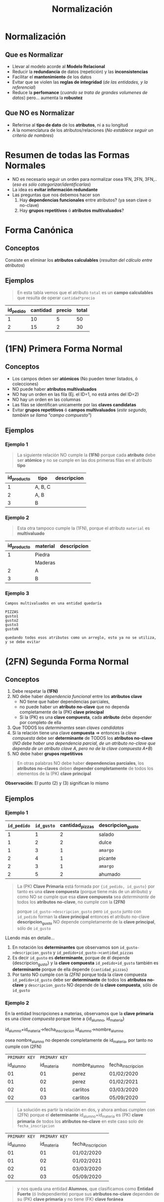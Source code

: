 #+TITLE: Normalización
#+STARTUP: inlineimages
* Normalización
** Que es Normalizar
  - Llevar al modelo acorde al *Modelo Relacional*
  - Reducir la *redundancia* de datos (repetición) y las *inconsistencias*
  - Facilitar el *mantenimiento* de los datos
  - Evitar que se violen las *reglas de integridad* (/de las entidades, y la referencial/)
  - Reduce la *perfomance* (/cuando se trata de grandes volumenes de datos/) pero... aumenta la *robustez*
** Que NO es Normalizar
   - Referirse al *tipo de dato* de los *atributos*, ni a su longitud
   - A la nomenclatura de los atributos/relaciones
     (/No establece seguir un criterio de nombres/)
* Resumen de todas las Formas Normales
  - NO es necesario seguir un orden para normalizar osea 1FN, 2FN, 3FN,..
    (/eso es sólo categorizar/identificarlas/)
  - La idea es *evitar información redundante*
  - Las preguntas que nos debemos hacer son
    1. Hay *dependencias funcionales* entre atributos? (ya sean clave o no-clave)
    2. Hay *grupos repetitivos* ó *atributos multivaluados*?

  #+BEGIN_SRC plantuml :exports results :file img/normalizacion-resumen.png
    @startuml
    title Normalización (1FN, 2FN, 3FN)

    note as 1FN
    ,**Canónica**
    ,* sin Atributos calculables

    ,**1FN**
    ,* sin Atributos multivaluados
    ,* sin Grupos repetitivos
    endnote

    note as 2FN
    ,**2FN**
    ,* 1fn
    ,* sin dependencia funcional/parcial
    entre atributos-clave

    "todos los atributos no-clave deben
    depender por completo de la PK"
    endnote

    note as 3FN
    ,**3FN**
    ,* 2fn
    ,* sin dependencia funcional/parcial
    entre atributos no-clave

    "los atributos no-clave que dependen
    de otros atributos no-clave se llevan
    a otra tabla"
    endnote

    note as N1
    ,**total** es un **atributo calculable**

    | precio   | cantidad | total        |
    | 2         |   5       | 5 * 2 = 10    |
    | 5         |   5       | 5 * 5 = 25    |

    ---

    ,**domicilio** es **multivaluado**

    |= cod_cliente   | domicilio     |
    | 001             | thames 55 2ºC |
    | 002             | thames 255 9ºC |

    ---

    ,**telefono1,telefono2,telefono3** actúa como vector

    |= cod_cliente      | telefono1    | telefono2    | telefono3    |
    | 001               | 4732110       |   4732111     |   4732119     |
    | 002               | 4732110       |   4732121     |   3732110     |

    ---

    ,**grupo repetitivo**

    |= cod_alumno  | nom_alumno   | nom_materia |
    | 001           | carlos    | matematica |
    | 001           | carlos    | fisica 1 |
    | 001           | carlos    | fisica 2 |
    | 002           | samuel    | algebra |
    endnote


    note as N2
    ,**nombre_materia** NO depende completamente de {id_alumno, id_materia}

    |= id_alumno |= id_materia  |   nombre_alumno |   nombre_materia |
    | 001       | 01            | perez             |   matematica      |
    | 002       | 02            | perez             |   algebra      |
    | 002       | 03            | perez             |   fisica      |
    | 003       | 03            | pedro             |   fisica      |

    en notación de **determinantes**
    id_alumno + id_materia -> nombre_alumno + nombre_materia

    debería ser dividirse en
    id_alumno -> nombre_alumno + id_materia
    id_materia -> nombre_materia

    ---

    ,**nombre_cliente** depende de **id_cliente** y éste no pertenece a la PK

    |= id_pedido    | id_cliente   | fecha_pedido  | nombre_cliente    |
    | 0001          | 001           | 05/09/12      | perez             |
    | 0002          | 001           | 05/11/12      | perez             |

    en notación de **determinantes**
    id_pedido + id_cliente -> fecha_pedido + nombre_cliente

    debería separarse en
    id_pedido -> id_cliente + fecha_pedido
    id_cliente -> nombre_cliente
    endnote

    N1 -up-> 1FN
    N2 -up-> 2FN
    N2 -up-> 3FN
    @enduml
  #+END_SRC

  #+RESULTS:
  [[file:img/normalizacion-resumen.png]]

* Forma Canónica
** Conceptos
  Consiste en eliminar los *atributos calculables* (/resultan del cálculo entre atributos/)
** Ejemplos
   #+BEGIN_QUOTE
   En esta tabla vemos que el atributo ~total~ es un *campo calculables* que resulta de operar ~cantidad*precio~
  #+END_QUOTE

  #+NAME: relacion-pedidos
  |-----------+----------+--------+---------|
  | id_pedido | cantidad | precio | *total* |
  |-----------+----------+--------+---------|
  |         1 |       10 |      5 |      50 |
  |         2 |       15 |      2 |      30 |
  |-----------+----------+--------+---------|
* (1FN) Primera Forma Normal
** Conceptos
   - Los campos deben ser *atómicos* (No pueden tener listados, ó colecciones)
   - NO puede haber *atributos multivaluados*
   - NO hay un orden en las fila (Ej. el ID=1, no está antes del ID=2)
   - NO hay un orden en las columnas
   - Las filas se identifican unicamente por las *claves candidatas*
   - Evitar *grupos repetitivos* ó *campos multivaluados* (/este segundo, también se llama "campo compuesto"/)
** Ejemplos
*** Ejemplo 1
    #+BEGIN_QUOTE
    La siguiente relación NO cumple la *(1FN)* porque cada *atributo* debe ser *atómico*
    y no se cumple en las dos primeras filas en el atributo *tipo*
    #+END_QUOTE

    #+NAME: relacion-sin-normalizar
    |-------------+---------+-------------|
    | id_producto | *tipo*  | descripcion |
    |-------------+---------+-------------|
    |           1 | A, B, C |             |
    |-------------+---------+-------------|
    |           2 | A, B    |             |
    |-------------+---------+-------------|
    |           3 | B       |             |
    |-------------+---------+-------------|
*** Ejemplo 2
   #+BEGIN_QUOTE
   Esta otra tampoco cumple la (1FN), porque el atributo ~material~ es *multivaluado*
   #+END_QUOTE

   #+NAME: relacion-sin-normalizar
   |-------------+------------+-------------|
   | id_producto | *material* | descripcion |
   |-------------+------------+-------------|
   |           1 | Piedra     |             |
   |             | Maderas    |             |
   |-------------+------------+-------------|
   |           2 | A          |             |
   |-------------+------------+-------------|
   |           3 | B          |             |
   |-------------+------------+-------------|
*** Ejemplo 3
  #+BEGIN_EXAMPLE
  Campos multivaluados en una entidad quedaría 

  PIZZAS
  gusto1
  gusto2
  gusto3
  gustoN

  quedando todos esos atributos como un arreglo, esto ya no se utiliza, y se debe evitar
  #+END_EXAMPLE
* (2FN) Segunda Forma Normal
** Conceptos
   1. Debe respetar la *(1FN)*
   2. NO debe haber [[Dependencia Funcional][dependencia funcional]] entre los *atributos clave*
      - NO tiene que haber dependencias parciales,
      - no puede haber un *atributo no-clave* que no dependa completamente de la (PK) *clave principal*
      - Si la (PK) es una *clave compuesta*, cada *atributo* debe depender por completo de ella
   3. Que TODOS los [[Determinante][determinantes]] sean [[Clave Candidata][claves candidatas]]
   4. Si la relación tiene una clave *compuesta* => entonces la [[Clave Compuesta][clave compuesta]] debe ser *determinante* de TODOS los *atributos no-clave*
      (/NO debe haber una dependencia parcial, de un atributo no-clave que dependa de un atributo clave A, pero no de la clave compuesta A+B/)
   5. NO debe haber *grupos repetitivos*

  #+BEGIN_QUOTE
  En otras palabras NO debe haber *dependencias parciales*,
  los *atributos no-claves* deben *depender completamente* de todos los elementos de la (PK) *clave principal*
  #+END_QUOTE
  
   *Observación:*
   El punto (2) y (3) significan lo mismo
** Ejemplos
*** Ejemplo 1
    #+NAME: entidad-pedido-gusto
    |-------------+------------+-----------------+-------------------|
    | =id_pedido= | =id_gusto= | cantidad_pizzas | descripcion_gusto |
    |-------------+------------+-----------------+-------------------|
    |           1 |          1 |               2 | salado            |
    |           1 |          2 |               2 | dulce             |
    |           1 |          3 |               1 | ~amargo~          |
    |           2 |          4 |               1 | picante           |
    |           2 |          3 |               1 | ~amargo~          |
    |           2 |          5 |               2 | ahumado           |
    |-------------+------------+-----------------+-------------------|

    #+BEGIN_QUOTE
    La (PK) *Clave Primaria* está formada por ~{id_pedido, id_gusto}~
    por tanto es una *clave compuesta* (porque tiene más de un atributo)
    y como NO se cumple que esa *clave compuesta* sea [[Determinantes][determinante]]
    de todos los *atributos no-clave*, no cumple con la *(2FN)*

    porque ~id_gusto->descripcion_gusto~ 
    pero =id_gusto= junto con =id_pedido= forman la *clave principal*
    entonces el atributo no-clave *descripcion_gusto* NO depende
    completamente de la *clave principal*, sólo de =id_gusto=
    #+END_QUOTE
 
    LLendo más en detalle...
    1. En notación los *determinantes* que observamos son
       ~id_gusto->descripcion_gusto~ y ~id_pedido+id_gusto->cantidad_pizzas~
    2. Es decir =id_gusto= es *determinante*, porque de él depende {descripcion_gusto}
       y la *clave compuesta* =id_pedido+id_gusto= también es *determinante* 
       porque de ella depende ~{cantidad_pizzas}~
    3. Por tanto NO cumple con la [[(2FN) Segunda Forma Normal][(2FN)]] porque 
       toda la clave compuesta =id_pedido+id_gusto= debe ser *determinante*
       de todos los *atributos no-clave*
       y ~descripcion_gusto~ NO depende de la *clave compuesta*, sólo de =id_gusto=
*** Ejemplo 2
   En la entidad Inscripciones a materias, observamos que
   la *clave primaria* es una [[Clave Compuesta][clave compuesta]] porque tiene 
   a {id_alumno, id_materia}

   id_alumno+id_materia->fecha_inscripcion
   id_alumno->nombre_alumno
  
   osea nombre_alumno no depende completamente de id_materia,
   por tanto no cumple con (2FN) 

   #+NAME: entidad-inscripciones
   |---------------+---------------+---------------+-------------------|
   | =PRIMARY KEY= | =PRIMARY KEY= |               |                   |
   |     id_alumno |    id_materia | nombre_alumno | fecha_inscripcion |
   |---------------+---------------+---------------+-------------------|
   |            01 |            01 | perez         | 01/02/2020        |
   |            01 |            02 | perez         | 01/02/2021        |
   |            02 |            01 | carlitos      | 03/03/2020        |
   |            02 |            03 | carlitos      | 05/09/2020        |
   |---------------+---------------+---------------+-------------------|

   #+BEGIN_QUOTE
   La solución es partir la relación en dos, y ahora ambas cumplen con (2FN)
   porque el *determinante* id_alumno+id_materia es (PK) *clave primaria* de todos los *atributos no-clave*
   en este caso solo de ~fecha_inscripcion~
   #+END_QUOTE

   #+NAME: entidad-inscripciones
   |---------------+---------------+-------------------|
   | =PRIMARY KEY= | =PRIMARY KEY= |                   |
   |     id_alumno |    id_materia | fecha_inscripcion |
   |---------------+---------------+-------------------|
   |            01 |            01 | 01/02/2020        |
   |            01 |            02 | 01/02/2021        |
   |            02 |            01 | 03/03/2020        |
   |            02 |            03 | 05/09/2020        |
   |---------------+---------------+-------------------|

   #+BEGIN_QUOTE
   y nos queda una entidad *Alumnos*,
   que clasificamos como *Entidad Fuerte* (ó Independiente)
   porque sus *atributos no-clave* dependen de su (PK) *clave primaria*
   y no tiene (FK) *clave foránea*
   #+END_QUOTE

   #+NAME: entidad-alumnos
   |---------------+---------------|
   | =PRIMARY KEY= |               |
   |     id_alumno | nombre_alumno |
   |---------------+---------------|
   |            01 | perez         |
   |            02 | carlitos      |
   |---------------+---------------|
** Dependencia Funcional
*** Conceptos
    - Cuando uno o varios atributos dependen completamente de otro (dependen funcionalmente)
    - El atributo (ó atributos) de los que dependen otros se llaman [[Determinante][determinantes]]
*** Notación
     1. Si A depende de B, se denota:  B->A
     2. Si A y B dependen de C, se denota: C->A,B
     3. Si nombre y precio dependen completamente de id_producto se denota id_producto->nombre,precio 

     *Observación:*
     El caso (1), el atributo B, se llama *determinante*
     En el caso (2) el atributo C, se llama *determinante*
*** Ejemplo
    #+BEGIN_QUOTE
    En la siguiente entidad *Pedidos* vemos como los atributos
    nombre y edad dependen completamente del atributo id_cliente.

    A su vez el atributo id_cliente depende completamente
    del atributo id_pedido (porque id_pedido es la clave primaria)
    #+END_QUOTE

    #+NAME: entidad-pedidos
    |------------------+------------+----------+------|
    |        id_pedido | id_cliente | nombre   | edad |
    | =Clave Primaria= |            |          |      |
    |------------------+------------+----------+------|
    |                1 |        100 | carlos   |   42 |
    |------------------+------------+----------+------|
    |                2 |        105 | pedro    |   19 |
    |------------------+------------+----------+------|
    |                3 |        109 | federico |   23 |
    |------------------+------------+----------+------|
** Determinantes
*** Conceptos
    El *atributo* (ó atributos) de los que *dependen completamente* otros atributos
    (/que dependen funcionalmente/)
*** Notación
     Si ~nombre~ y ~precio~ dependen completamente de ~id_producto~
     - se denota ~id_producto->nombre,precio~
     - y ~id_producto~ se denomina como *determinante*
*** Ejemplos
    #+BEGIN_QUOTE
    En la siguiente entidad *Producto Fabricante* vemos que la
    *Clave primaria* es una [[Clave Compuesta][clave compuesta]] por ~id_producto~ y ~id_fabri~
    
    donde ~desc_prod~ y ~id_fabri~ dependen de ~id_producto~,
    en notación sería: ~id_producto->desc_prod, id_fabri~

    además ~nombre_fabri~ depende de ~id_fabri~, en notación sería ~id_fabri->nombre_fabri~

    por tanto ~id_producto~ y ~id_cliente~ son *determinantes*
    #+END_QUOTE
 
    #+NAME: entidad-producto-fabricante
    |------------------+------------------+--------------------+--------------|
    |      id_producto |    id_fabricante | desc_prod          | nombre_fabri |
    | =Clave Primaria= | =Clave Primaria= |                    |              |
    |------------------+------------------+--------------------+--------------|
    |                1 |              101 | Para cortar madera | Pedro        |
    |------------------+------------------+--------------------+--------------|
    |                2 |              101 | Para pegar metal   | Pedro        |
    |------------------+------------------+--------------------+--------------|
    |                1 |              109 | Para cortar madera | Carlos       |
    |------------------+------------------+--------------------+--------------|
* (3FN) Tercera Forma Normal
** Conceptos
  - Debe respetar la (2FN)
  - NO puede haber [[Dependencial Funcional][dependencia funcional]] entre *atributos no-claves*
    (/Es decir.. no puede haber atributos no-claves que dependan parcialmente de algunos, y no de otros/)

  #+BEGIN_QUOTE
  Recordemos que en la ([[(2FN) Segunda Forma Normal][2FN)]] NO puede haber [[Dependencia Funcional][dependencia funcional]] entre los *atributos claves*.
  Osea los *atributos no-clave*, deben depender del conjunto de atributos de la (PK) clave principal
  NO pueden depender de un *atributo-clave*, y del otro no
  #+END_QUOTE
** Ejemplos 
    #+NAME: entidad-pedidos
    |-------------+------------+--------------+------------+---------------|
    | =id_pedido= | id_cliente | fecha_pedido | nombre_cli | domicilio_cli |
    |-------------+------------+--------------+------------+---------------|
    |           1 |          3 | 10/07/2020   | Pedro      | Palermo       |
    |           2 |          3 | 10/07/2020   | Pedro      | Palermo       |
    |-------------+------------+--------------+------------+---------------|

    #+BEGIN_QUOTE
    En la entidad Pedidos la *clave primaria* está formada solo por *id_pedido*
    id_cliente es un atributo no-clave (no pertenece a la clave principal)
    y además es [[Determinantes][determinante]] porque ~id_cliente->nombre_cli, domicilio_cli~
    Es decir hay [[Dependencia Funcional][dependencia funcional]] entre atributos no-claves
    para cumplir la (3FN) no puede pasar eso.
    #+END_QUOTE
  
    Más en detalle observamos lo siguiente:
    1. id_cliente es *determinante* de {nombre_cli, domicilio_cli}
       en notación sería ~id_cliente->nombre_cli, domicilio_cli~
    2. además id_pedido es *determinante* de {id_cliente, fecha_pedido}
       en notación sería ~id_pedido-> id_cliente, fecha_pedido~
    3. hay grupos de datos repetidos en las 2 últimas columnas

    #+BEGIN_QUOTE
    Para que la entidad Pedidos cumpla con (3FN), la partimos de manera que 
    "NO haya *dependencia funcional* entre *atributos no-clave*"
    #+END_QUOTE

    #+NAME: entidad-pedidos
    |-------------+------------+--------------|
    | =id_pedido= | id_cliente | fecha_pedido |
    |-------------+------------+--------------|
    |           1 |          3 | 10/07/2020   |
    |           2 |          3 | 10/07/2020   |
    |-------------+------------+--------------|

    #+NAME: entidad-clientes
    |--------------+------------+---------------|
    | =id_cliente= | nombre_cli | domicilio_cli |
    |--------------+------------+---------------|
    |            3 | Pedro      | Palermo       |
    |--------------+------------+---------------|
* (BCNF) Forma Normal Boyce & Codd
  - Se repite el *todo determinante debe ser clave candidata*

  #+BEGIN_COMMENT
  <<DUDA 1>>: Cuando volvemos a normalizar, en el ejemplo del pdf
  el nuevo atributo clave, se genera una 3ra entidad id_recepcionista y nombre?
  o se queda así?
  #+END_COMMENT
* (4FN) Cuarta Forma Normal 
* (5FN) Quinta Forma Normal
* Desnormalización
** Conceptos
  - Aumenta la *perfomance*
** Ejemplos
*** Ejemplo 1 (IMPORTANTE) - Factura y Renglón Factura
    #+BEGIN_QUOTE
    Aplicar la *normalización* puede en algunos casos *reducir la perfomance* 
    cuando se trata de grandes volumenes de datos..
    Un ejemplo podría ser si tenemos las entidades *FACTURA* y *RENGLON_FACTURA*

    En la cual tenemos que los atributos de *FACTURA* son
    1. (PK) *factura_numero*
    2. (PK) *factura_tipo*
    3. (PK) *factura_sucursal*
    4. (FK) factura_cliente
    5. facturacion_fecha
    6. facturacion_total <------- "campo calculado" indicio de que "NO ESTÁ NORMALIZADO" (/pero eso no es malo/)

    y los atributos de *RENGLON_FACTURA* son
    1. (PK) *renglon_numero*
    2. (FK) factura_numero
    3. (FK) factura_tipo
    4. (FK) factura_sucursal
    5. item_cantidad
    6. item_precio
    
    Donde la relación entre las entidades sería ~FACTURA -|--o<- RENGLON_FACTURA~
    - una *factura* puede tener uno ó muchos *renglones*
    - un *renglón* pertenece sólo a una *factura*
    #+END_QUOTE

    *Observaciones importantes:*
    1. Podemos notar que la (FK) en *RENGLON_FACTURA* es una *clave compuesta* porque debe contener "TODOS" los atributos de la (PK)
       a la que hace referencia, en este caso ~factura_numero~, ~factura_tipo~ y ~factura_sucursal~
    2. El campo ~facturacion_total~ es un *campo calculado* que NO fue *normalizado* para mejorar la perfomance
*** Ejemplo 2 - Precio congelado
  #+BEGIN_EXAMPLE
  Un ejemplo podria ser con los precios congelados,
  entre dos entidades FACTURA-RENGLON-PRODUCTO

  Donde los renglones de factura tendrían 
  el precio congelado, con el que se facturó

  Y los productos tendrian también el atributo precio
  pero sería con el valor actual (xq puede variar según
  el mercado)

  En este caso estamos desnormalizando,
  teniendo el mismo atributo en dos entidades,
  de forma intencional para poder distinguir lo dicho
  precio actual y precio congelado

  Si no quisieramos tener en cuenta eso,
  podriamos normalizar, y que el atributo precio
  solo aparezca en uno de los dos lados
  #+END_EXAMPLE
*** Ejemplo 3 - Telefonos
  #+BEGIN_EXAMPLE
  Si tuvieramos la entidad Alumno con un atributo telefono
  podriamos dejar Desnormalizado si no quisieramos tener
  una entidad especializada Telefono 
 
  Desnormalizado seria
  ALUMNO
  nombre
  telefono1
  telefono2

  Normalizado sería
  ALUMNO
  nombre

  Telefono
  cliente
  telefono1 
  telefono2
  #+END_EXAMPLE
* Glosario
  1. *Redundante:* Cuando algo se repite
